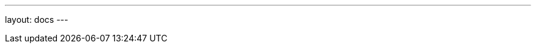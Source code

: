 ---
layout: docs
---

:oracle-javadoc:    https://docs.oracle.com/javase/8/docs/api/java
:appservername:     WildFly